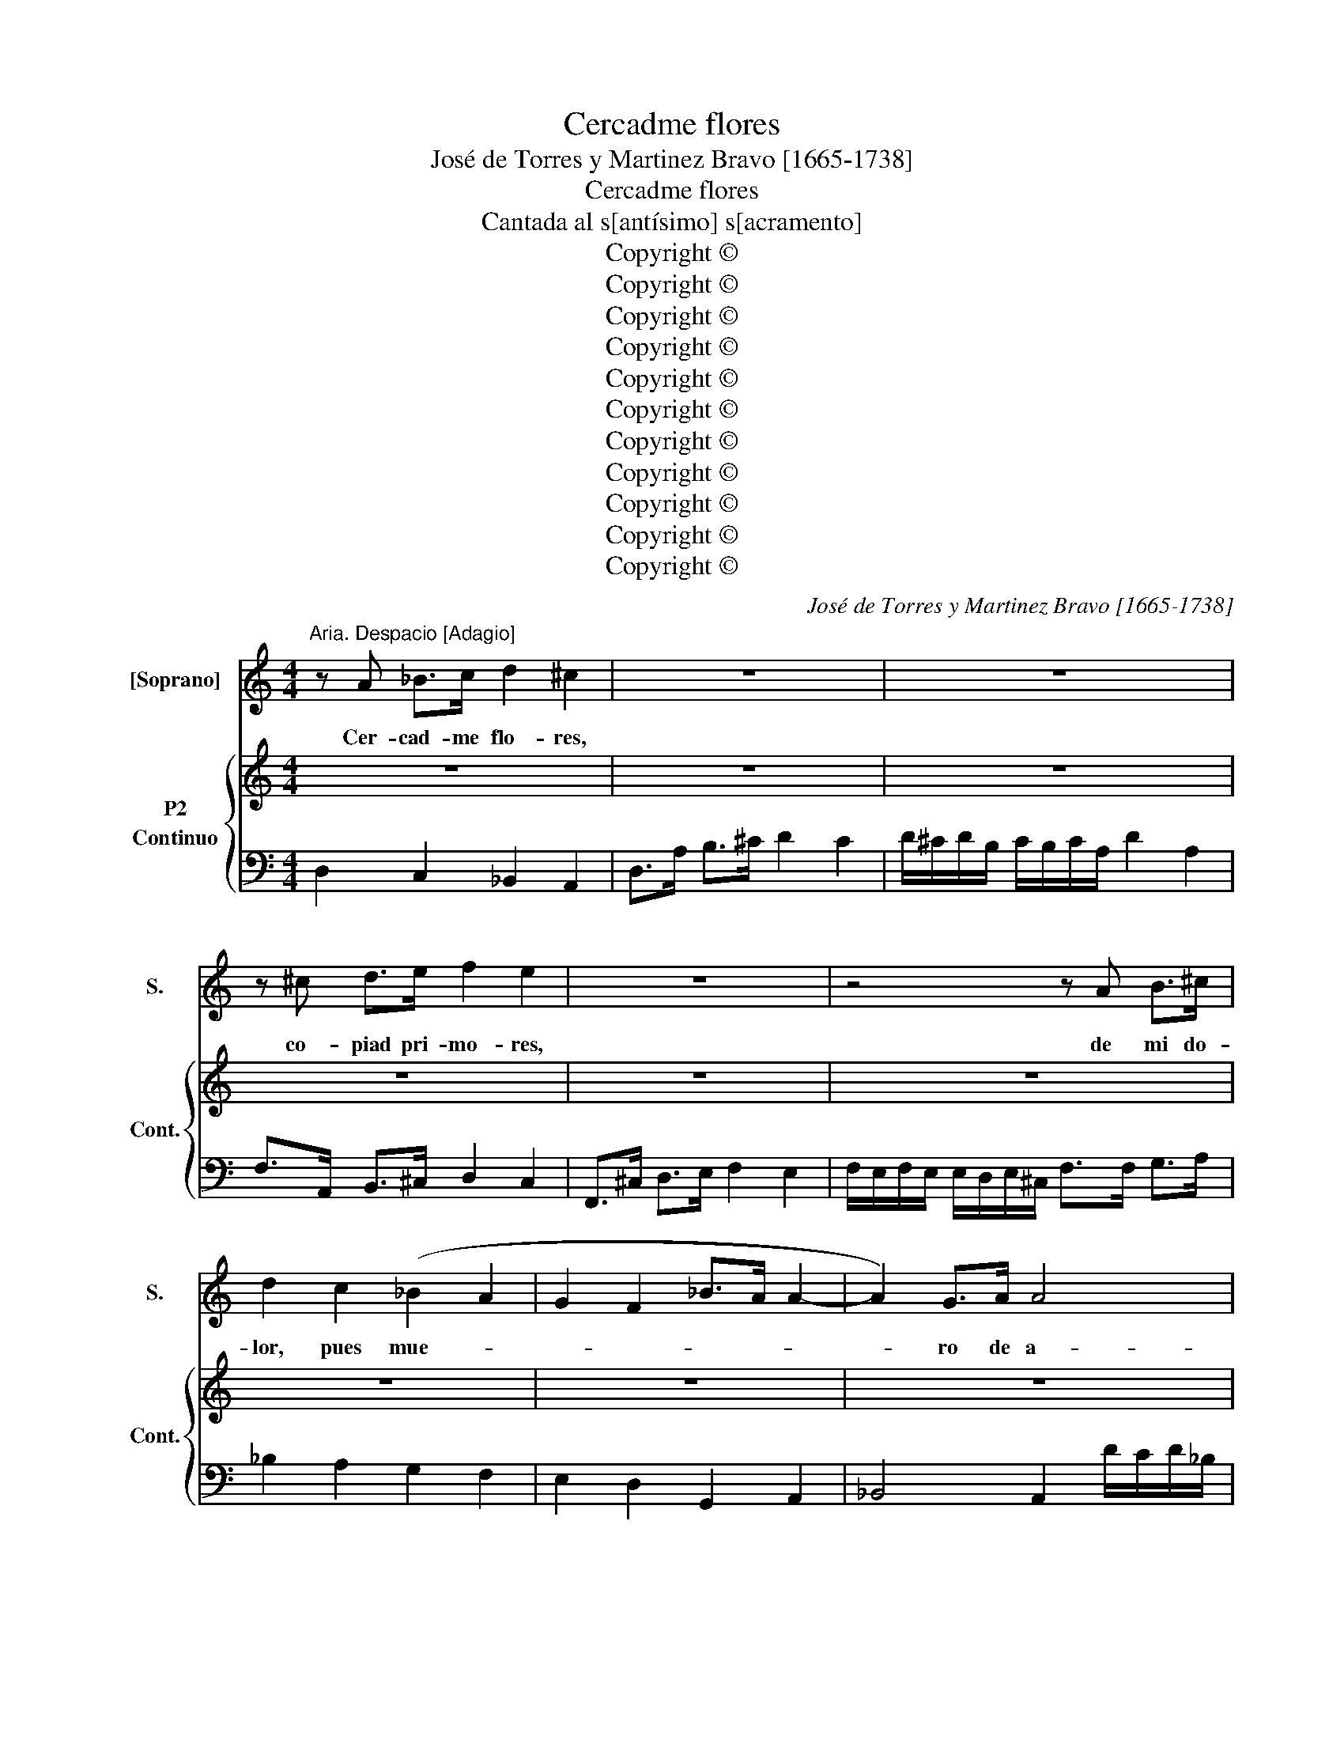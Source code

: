 X:1
T:Cercadme flores
T:José de Torres y Martinez Bravo [1665-1738]
T:Cercadme flores
T:Cantada al s[antísimo] s[acramento]
T:Copyright © 
T:Copyright © 
T:Copyright © 
T:Copyright © 
T:Copyright © 
T:Copyright © 
T:Copyright © 
T:Copyright © 
T:Copyright © 
T:Copyright © 
T:Copyright © 
C:José de Torres y Martinez Bravo [1665-1738]
Z:Copyright ©
%%score 1 { 2 3 }
L:1/8
M:4/4
K:C
V:1 treble nm="[Soprano]" snm="S."
V:2 treble nm="P2"
V:3 bass nm="Continuo" snm="Cont."
V:1
"^Aria. Despacio [Adagio]" z A _B>c d2 ^c2 | z8 | z8 | z ^c d>e f2 e2 | z8 | z4 z A B>^c | %6
w: Cer- cad- me flo- res,|||co- piad pri- mo- res,||de mi do-|
 d2 c2 (_B2 A2 | G2 F2 _B>A A2- | A2) G>A A4 | A4 z2 A2 | d8 | d2 _B2 c4 | c4 z2 c2 | %13
w: lor, pues mue- *||* ro de a-|mor, pues|mue-|ro de a-|mor, pues|
 z2 _B2 z2 A2- | A2 G4 F2 | z4 z2 A2 | _B>c Bc B>A GB | A>!courtesy!_B AB A>G FA | G>A GA G>F EG | %19
w: mue- *|* * ro,|pues|mue- * * * * * * *|||
 F>E FG F2 E>D | !fermata!D4 z4 | z8 | z2 f2 z c d>_e | (d>c) d2 z _B c>d | %24
w: * * * * ro de a-|mor.||Ay, ay que fa-|vo- * res, del dios de\_a-|
 (c>!courtesy!_B) c2 z2 A2 | (_B>c Bc) =B3 B | (c>d c>d) ^c2 z c | (d>e d>e) d4 | %28
w: mo- * res, lo-|gró _ _ _ mi ar-|do- * * * r, lo-|gr- * * * *|
 de/f/ ed (cB) (cd) | c2 (B>A) A4 ||[K:F]"^Recitative" z FGA B2 z B | ddef B2 BB | BB z d B>B cd | %33
w: * * * * * ó, _ lo- *|gró mi\_ar * dor.|El dul- ce\_a- fán, con|que\_al se- ñor bus- ca- ba\_el de-|se- o que\_a- man- te le\_an- he-|
 GG z/ d/d/e/ f3 _e | !courtesy!_ee z/ e/f/g/ c2 z c | _ee e>d dd z/ A/A/B/ | c2 z c _eedc | %37
w: la- ba, a la ciu- dad me|guí- an, su po- bla- ción mis|pa- sos dis- cu- rrí- an pa- ra\_en- con|trar, el due- ño\_a quien a-|
 BB z/ B/A/G/ ^c2 z e | fAdd dA z d/f/ | B2 BB BB z B | _eeeB c4 | z2 c2 d4- | d2 (_e(G G2) ^F2) | %43
w: do- ro, en tal do- lor, sus-|pi- ro, sien- to,\_y llo- ro, mis ex-|tre- mos mi- ra- ron, las|guar- das con cruel- dad,|me mal-|* tra- * * *|
 G8 || z8 | z8 | z8 | z8 | z8 | z8 | z4 z2 G2 | (^F>E) D2 z2 A>c | B4 z2 G2 | (c>=B) c2 z2 G2 | %54
w: ron.|||||||Que|dul- * ce es mi|mal, mi\_a-|man- * te sen-|
 d4 z2 G2 | (_ed) e2 z2 c2 | f4 z2 c2 | d6 e>f | g>f e>d ^c>d A>=B | ^c>d c>d A>=B A>B | %60
w: tir, si\_a-|li- * vio le-|al, po-|dra me- re-|ce- * * * * * * *||
 (^c>A) (d>e) d2 c>d | d4 z4 | z8 | z4 z2 f2 | (f>e) f2 z2 g>d | _e4 z2 e2 | %66
w: r, _ po- * dra me- re-|cer,||que|dul- * ce es mi|mal, mi\_a-|
 (!courtesy!_e>d) e2 z2 (fc) | d4 z2 d2 | (dc) d2 z2 (_eB) | c4 z2 c2 | (c>B) c2 z2 d>A | %71
w: man- * te sen- *|tir, si\_a-|li- * vio le- *|al, po-|dra _ _ me- re-|
 B>A B z2 GA>B | c>B c2 z2 B>c | d>c d2 z2 c>d | _e>d e>d c>B A>G | ^F>G F>G A>B A>B | %76
w: ce- * * * * *|||||
 (c^F) (G>c) B2 A>G | G8 | z8 | z GGA B>A B2 | z2 A2 d2 c>d | (B>A) G2 z2 G2 | (c>B) c2 z2 G2 | %83
w: r, _ po- * dra me- re-|cer.||Pues o- cul- ta- * do,|mi due- ño sa-|gra- * do, le|pue- * de ya|
 A>G F>G A>B A>B | c>B A>B c>d c>d | B>A G>A B>c B>c | d>c =B>c d>c d>e | ^c4 z2 A2 | %88
w: ve- * * * * * * *||||r, le|
 (d>^c) d2 z2 A2 | e4 z2 E2 | F4 F>E F>G | F3 E E3 D | D8 ||"^Recitative" z2 z _e G>F GA | %94
w: pue- * de ya|ver, le|pue- * * * *|* * de ya|ver.|De can- di- das es-|
 =BB z d B>B Bc | dd d>e cc z G | cc z c/e/ AAAA | AA z2 ee z/ A/A/A/ | BB B>A FF z A/A/ | %99
w: pi- gas, le ven ha- cien- do|tro- no mis fa- ti- gas, ay|cie- los, ya\_es el al- ma ven- tu-|ro- sa, cuan- do pu- ro re-|tra- to de la\_es- po- sa, po- se-|
 d2 dd dd z =B/B/ | e2 z =B/c/ dd d>c | cc z c ccde | AA z/ A/B/c/ dd z A | B>B ^cd dA z2 || %104
w: sión a- se- gu- ra, lo que|fue fiel de- se- o,\_y ya\_es dul-|zu- ra, en e- sa\_es- fe- ra|san- ta, col- mo de glo- ria, y|de fi- ne- za tan- ta.|
[K:C][M:3/8] z3 | z3 | z3 | z3 | z3 | z3 | z3 | z3 | z3 | z (Ad) | ^c3 | z eA | f2 f | z dA | %118
w: |||||||||Lo- *|grar,|su pu-|re- za,|su be-|
 B B2 | z df | e e2 | z cG | A3 | z fc | d d2 | z dA | _B2 A | A G2 | A3- | A3 | z3 | z3 | z3 | %133
w: lle- ,|hoy se\_a-|lien- ta,|mi\_a- do-|rar,|hoy se\_a-|lien- ta,|hoy se\_a-|lien- ta|mi\_a- do-|rar,|_||||
 z ^cA | d/e/d/e/d/e/ | d_BG | c/d/c/d/c/d/ | cAF | _B/c/B/c/B/c/ | !courtesy!_BGE | A3- | A3 | %142
w: hoy se\_a-|lien- * * * * *||||||||
 A3 | z3 | z _BB | A2 d | d ^c2 | d3 || z3 | z3 | z3 | z3 | z3 | z3 | z3 | z3 | z3 | z3 | z3 | %159
w: ta,||hoy se\_a-|lien- ta|mi\_a- do-|rar.||||||||||||
 z dd | d2 d | z eB | c2 c | z cc | c2 c- | c (d/c/) (d/c/) | _B2 B | z d_B | c2 c | z cG | %170
w: Si lu-|cien- te,|sa- cra\_es-|pi- ga,|ya me\_in-|du- ce,|_ ya _ me\_o- *|bli- ga,|que le|fi- ga|por a-|
 A/B/A/B/A/B/ | Add | d2 d | d c2 | B/c/B/c/B/c/ | BdB | c/d/c/d/c/d/ | cec | d/e/d/e/d/e/ | dfd | %180
w: ma- * * * * *|r, que le|fi- ga|por a-|ma- * * * * *||||||
 e3 | z d>e | e3 | z3 | d3 | z3 | B3 | z eB | c2 c | z ef | d2 c | c B2 | A3 |] %193
w: r,|por a-|mar,||que,||que,|que le|fi- ga,|que le|fi- ga|por a-|mar.|
V:2
 z8 | z8 | z8 | z8 | z8 | z8 | z8 | z8 | z8 | z8 | z8 | z8 | z8 | z8 | z8 | z8 | z8 | z8 | z8 | %19
 z8 | z8 | z8 | z8 | z8 | z8 | z8 | z8 | z8 | z8 | z8 ||[K:F][K:treble] z FGA B2 z B | ddef B2 BB | %32
 BB z dB>B cd | GG z/ d/d/e/ f3 _e | !courtesy!_ee z/ e/f/g/ c2 z c | _ee e>d dd z/ A/A/B/ | %36
 c2 z c _eedc | BB z/ B/A/G/ ^c2 z e | fAdd dA z d/f/ | B2 BBBB z B | _eeeB c4 | z2 c2 d4- | %42
 d2 _e(G G2) ^F2 | G8 || z8 | z8 | z8 | z8 | z8 | z8 | z8 | z8 | z8 | z8 | z8 | z8 | z8 | z8 | z8 | %59
 z8 | z8 | z8 | z8 | z8 | z8 | z8 | z8 | z8 | z8 | z8 | z8 | z8 | z8 | z8 | z8 | z8 | z8 | z8 | %78
 z8 | z8 | z8 | z8 | z8 | z8 | z8 | z8 | z8 | z8 | z8 | z8 | z8 | z8 | z8 || z2 z _e G>F GA | %94
 =BB z d B>B Bc | dd d>e cc z G | cc z c/e/ AAAA | AA z2 ee z/ A/A/A/ | BB B>A FF z A/A/ | %99
 d2 dd dd z =B/B/ | e2 z =B/c/ dd d>c | cc z c ccde | AA z/ A/B/c/ dd z A | B>B ^cd dA z2 || %104
[K:C][M:3/8] z3 | z3 | z3 | z3 | z3 | z3 | z3 | z3 | z3 | z3 | z3 | z3 | z3 | z3 | z3 | z3 | z3 | %121
 z3 | z3 | z3 | z3 | z3 | z3 | z3 | z3 | z3 | z3 | z3 | z3 | z3 | z3 | z z z | z3 | z3 | z3 | z3 | %140
 z3 | z3 | z3 | z3 | z3 | z3 | z3 | z3 || z3 | z3 | z3 | z3 | z3 | z3 | z3 | z3 | z3 | z3 | z3 | %159
 z3 | z3 | z3 | z3 | z3 | z3 | z3 | z3 | z3 | z3 | z3 | z3 | z3 | z3 | z3 | z3 | z3 | z3 | z3 | %178
 z3 | z3 | z3 | z3 | z3 | z3 | z3 | z3 | z3 | z3 | z3 | z3 | z3 | z3 | z3 |] %193
V:3
 D,2 C,2 _B,,2 A,,2 | D,>A, B,>^C D2 C2 | D/!courtesy!^C/D/B,/ C/B,/C/A,/ D2 A,2 | %3
 F,>A,, B,,>^C, D,2 C,2 | F,,>^C, D,>E, F,2 E,2 | %5
 F,/E,/F,/E,/ E,/D,/E,/!courtesy!^C,/ F,>F, G,>A, | _B,2 A,2 G,2 F,2 | E,2 D,2 G,,2 A,,2 | %8
 _B,,4 A,,2 D/C/D/!courtesy!_B,/ | ^C/B,/C/A,/ D/C/D/B,/ C2 D2 | %10
"^3b" ^F,2 G,/F,/G,/E,/ F,/E,/F,/D,/ G,/F,/G,/E,/ | ^F,2 G,2 E,2 F,/E,/F,/D,/ | %12
 E,/D,/E,/C,/"^6" E, z E,2 z2 |"^76""^b" D,2 z2 C,2 z2 | %14
"^76" _B,,2 z2 A,,2 D,/^C,/D,/!courtesy!=B,,/ | ^C,/B,,/C,/A,,/ D,/C,/D,/B,,/ C,2 D,2 | %16
"^3b" G,,2 z2 G,,2 C,2 | F,,4 F,2 _B,2 | E,4 E,2"^3b" A,2 | D,4"^3x" A,,4 | %20
 D,>E,"^65" F,>G, A,>A, !courtesy!_B,>C | D2 G,2 A,2 A,,2 | !fermata!D,4"^6" A,2 z2 | %23
 ^F,2"^3b" z2 G,2 z2 | E,2 z2 F,2 z2 | D,4"^6b" G,2"^3x" F,2 | E,4"^6b" A,2"^3x" G,2 | %27
 F,4"^6" _B,2"^3x" A,2 | ^G,4"^6" A,2 D,2 |"^65" E,4 A,,4 ||[K:F] B,,8 | B,,4 D,4- | D,8 | =B,,8 | %34
 C,8 | C,4 ^F,4- | F,8 | G,4"^6x" E,4 | D,3 G,"^43""^x" A,2 D,2 | _E,8 | !courtesy!_E,4 z2 =E,2 | %41
 F,6 ^F,2 | G,2 C,2"^43" D,4 | G,,8 ||"^Aria. Despacio [Adagio]" G,,>G, G,>G, G,2 G,,2 | %45
 D,>D D>D D2 ^F,2 | G,>G,, G,,>G,, G,,2 =B,,2 |"^3b" C,>C C>C C2 C,2 | D,>D _E>C D>A, B,>^F, | %49
 G,>^F, G,C, D,2"^3x" D,,2 | G,,>G, G,>G, G,2 G,,2 | z D D>D D2 D,2 | z G, G,>G, G,2 G,,2 | %53
 z _E, E,>E, E,2 C,2 | z =B,, B,,>B,, B,,2 G,,2 | z C C>C C2 C,2 | z"^6" A, A,>A, A,2 A,,2 | %57
 z B, B,>B, B,2 A,2 | G,2 z2"^3x" A,2 z2 | A,,2 z2 z4 | A,>G, F,G, A,2 A,,2 | z D D>D D2 D,2 | %62
 A,,>A, A,>A, A,2 ^C,2 |"^3b" D,>D D>D D2 D,2 | G,,>=B, B,>B, B,2 G,2 |"^3b" C,>C C>C C2 C,2 | %66
 F,,>A, A,>A, A,2 F,2 | B,,>B, B,>B, B,2 B,,2 | _E,>G, G,>G, G,2 E,2 | C,>A, A,>A, A,2 C,2 | %70
 D,>^F, F,>F, F,2 D,2 | G,,>G, G,>G, G,2 G,,2 | z A, A,>A, A,2 A,,2 | z C C>C C2 C,2 | F,2 z2 z4 | %75
 D,>C, B,,C, D,2 D,,2 | z G, G,>G, G,2 G,,2 |"^3x" D,>D _E>C D>A, B,>^F, | G,>^F, G,>C, F,2 D,,2 | %79
 !fermata!G,,4 z2 G,2 | ^F,4 z2 D,2 | G,,>G, G,>G, G,2 G,,2 | z E, E,>"^6"E, E,2 C,2 | %83
 z F, F,>F, F,2 F,,2 | z ^F, F,>F, F,2 D,2 | z G, G,>G, G,2 G,,2 | z ^G, G,>G, G,2 E,2 | %87
 z A, A,>A,"^4x" A,2 G,2 | z F,"^6" F,>F, F,2 D,2 | z ^C, C,>C, C,2 A,,2 | z D, D,>D, D,2 G,,2 | %91
"^65" A,,8 | D,,8 || _E,8 | D,8 | D,4 E,4 | E,4 ^C,4 | !courtesy!^C,8 | !courtesy!^C,4 D,4 | %99
 D,4 ^G,4 | !courtesy!^G,8 | A,8 | F,4 ^F,4 | G,4"^43x" A,2 F,2 || %104
[K:C][M:3/8]"^Aria. Airoso [Vivace]" D,/E,/F,/G,/A, | D,F,D, | A,/B,/^C/D/E | A,^CA, | %108
 D,/E,/F,/G,/A, | D,F,D, | G,/A,/_B,/C/D | G,A,A,, | D,/E,/F,/G,/A, | D,F,D, | %114
 A,/B,/!courtesy!^C/D/E | A,^CA, | D,/E,/F,/G,/A, | D,^F,D, | G,/A,/B,/C/D | G,B,G, | %120
 C,/D,/E,/F,/G, | C,E,C, | F,/G,/A,/B,/C | F,A,F, | _B,/A,/B,/C/D | ^F,D,F, | %126
 G,,/A,,/!courtesy!_B,,/C,/D, | A,, _B,,2 | A,,/B,,/^C,/D,/E, | A,,^C,A,, | D,/E,/F,/G,/A, | %131
 D,F,D, | A,/B,/^C/D/E | A,A,,A, | ^F,3 | F,G,"^3b"G,, |"^6" E,3 | E,F,F,, |"^6b" D,3 | D,E,E,, | %140
 ^C,/D,/C,/B,,/A,, | ^C,A,,C, | D,/E,/F,/G,/A, | D,F,D, | G,/A,/_B,/C/D | G,_B,G, | %146
 A,/G,/F,/E,/D, | G,A,A,, || D,/E,/F,/G,/A, | D,F,D, | A,/B,/^C/D/E | A,DD, | G,/A,/B,/C/D | %153
 G,CC, | F,/G,/A,/B,/C | F,_B,G, | A,/G,/F,/E,/D, | G,, A,,2 | D,/E,/F,/G,/A, | D,F,D, | %160
 E,/^F,/^G,/A,/B, | E,^G,E, | A,,/B,,/C,/D,/E, | A,,C,A,, | D,/E,/^F,/G,/A, | D,^F,D, | %166
 G,/A,/_B,/C/D | G,_B,G, | C,/D,/E,/F,/G, | C,E,C, | F,3 | F,D,B,, | E,/^F,/^G,/A,/B, | E,A,A,, | %174
 ^G,3 | !courtesy!^G,E,G, | A,3 | A,CA, | B,3 | B,DB, | C,/D,/E,/F,/G, | C, F,2 | %182
 E,/^F,/^G,/A,/B, | E,^G,E, | A,/B,/C/D/E | A,CA, | ^G,/A,/G,/F,/E, | ^G,E,G, | A,/^G,/A,/B,/C | %189
 A,CA, | D,/E,/F,/=G,/A, | D, E,2 | A,,3 |] %193

